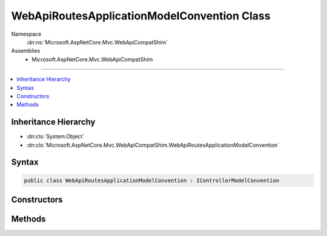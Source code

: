 

WebApiRoutesApplicationModelConvention Class
============================================





Namespace
    :dn:ns:`Microsoft.AspNetCore.Mvc.WebApiCompatShim`
Assemblies
    * Microsoft.AspNetCore.Mvc.WebApiCompatShim

----

.. contents::
   :local:



Inheritance Hierarchy
---------------------


* :dn:cls:`System.Object`
* :dn:cls:`Microsoft.AspNetCore.Mvc.WebApiCompatShim.WebApiRoutesApplicationModelConvention`








Syntax
------

.. code-block:: csharp

    public class WebApiRoutesApplicationModelConvention : IControllerModelConvention








.. dn:class:: Microsoft.AspNetCore.Mvc.WebApiCompatShim.WebApiRoutesApplicationModelConvention
    :hidden:

.. dn:class:: Microsoft.AspNetCore.Mvc.WebApiCompatShim.WebApiRoutesApplicationModelConvention

Constructors
------------

.. dn:class:: Microsoft.AspNetCore.Mvc.WebApiCompatShim.WebApiRoutesApplicationModelConvention
    :noindex:
    :hidden:

    
    .. dn:constructor:: Microsoft.AspNetCore.Mvc.WebApiCompatShim.WebApiRoutesApplicationModelConvention.WebApiRoutesApplicationModelConvention(System.String)
    
        
    
        
        :type area: System.String
    
        
        .. code-block:: csharp
    
            public WebApiRoutesApplicationModelConvention(string area)
    

Methods
-------

.. dn:class:: Microsoft.AspNetCore.Mvc.WebApiCompatShim.WebApiRoutesApplicationModelConvention
    :noindex:
    :hidden:

    
    .. dn:method:: Microsoft.AspNetCore.Mvc.WebApiCompatShim.WebApiRoutesApplicationModelConvention.Apply(Microsoft.AspNetCore.Mvc.ApplicationModels.ControllerModel)
    
        
    
        
        :type controller: Microsoft.AspNetCore.Mvc.ApplicationModels.ControllerModel
    
        
        .. code-block:: csharp
    
            public void Apply(ControllerModel controller)
    

